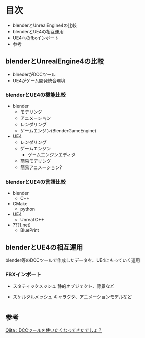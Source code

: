 
* 目次
  + blenderとUnrealEngine4の比較
  + blenderとUE4の相互運用
  + UE4へのfbxインポート
  + 参考

** blenderとUnrealEngine4の比較
   - blnederがDCCツール
   - UE4がゲーム開発統合環境
   
*** blenderとUE4の機能比較
    - blender
      - モデリング
      - アニメーション
      - レンダリング
      - ゲームエンジン(BlenderGameEngine)
       	
    - UE4
      - レンダリング
      - ゲームエンジン
       	- ゲームエンジンエディタ
	  - 簡易モデリング
	  - 簡易アニメーション?

*** blenderとUE4の言語比較
    - blender
      - C++
	- CMake
      - python
       	
    - UE4
      - Unreal C++
	- ???(.net)
      - BluePrint

** blenderとUE4の相互運用

   blender等のDCCツールで作成したデータを、UE4にもっていく運用
   

*** FBXインポート
    - スタティックメッシュ
      静的オブジェクト、背景など
      
    - スケルタルメッシュ
      キャラクタ、アニメーションモデルなど

* 

** 参考

   [[http://qiita.com/housakusleeping/items/d5d8c5a169d5bdedfe10][Qiita : DCCツールを使いたくなってきたでしょ？]]
